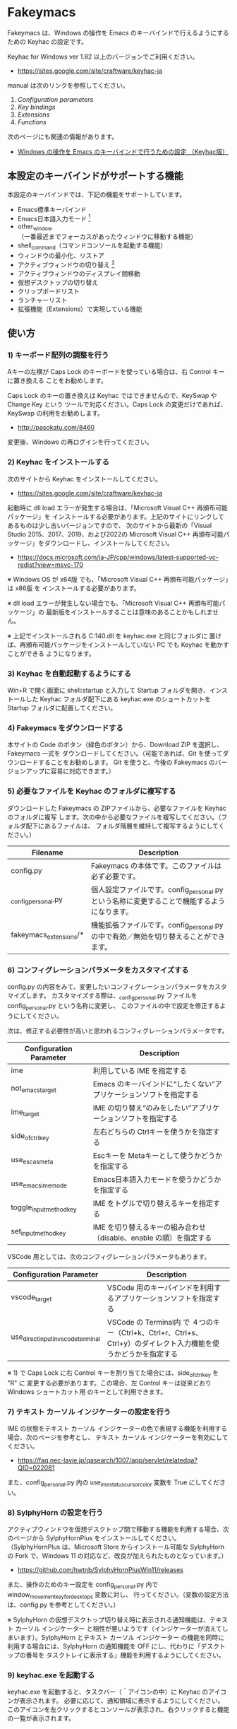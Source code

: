 #+STARTUP: showall indent

* Fakeymacs

Fakeymacs は、Windows の操作を Emacs のキーバインドで行えるようにするための
Keyhac の設定です。

Keyhac for Windows ver 1.82 以上のバージョンでご利用ください。

- https://sites.google.com/site/craftware/keyhac-ja

manual は次のリンクを参照してください。

1. [[fakeymacs_manuals/configuration_parameters.org][Configuration parameters]]
1. [[fakeymacs_manuals/key_bindings.org][Key bindings]]
1. [[fakeymacs_manuals/extensions.org][Extensions]]
1. [[fakeymacs_manuals/functions.org][Functions]]

次のページにも関連の情報があります。

- [[https://www49.atwiki.jp/ntemacs/pages/25.html][Windows の操作を Emacs のキーバインドで行うための設定 （Keyhac版）]]

** 本設定のキーバインドがサポートする機能

本設定のキーバインドでは、下記の機能をサポートしています。

- Emacs標準キーバインド
- Emacs日本語入力モード [1]
- other_window（一番最近までフォーカスがあったウィンドウに移動する機能）
- shell_command（コマンドコンソールを起動する機能）
- ウィンドウの最小化、リストア
- アクティブウィンドウの切り替え [2]
- アクティブウィンドウのディスプレイ間移動
- 仮想デスクトップの切り替え
- クリップボードリスト
- ランチャーリスト
- 拡張機能（Extensions）で実現している機能

[1] IME が ON の時に文字（英数字か、スペースを除く特殊文字）を入力すると起動するモードです。
（モードに入ると、▲のマークが表示されます。） Emacs日本語入力モードになると Emacsキーバインド
として利用できるキーが限定され、その他のキーは Windows にそのまま渡されるようになるため、
IME のショートカットキーが利用できるようになります。
また、このモードでは IME のショートカットを置き換える機能もサポートしており、初期値では
「ことえり」のキーバインドを利用できるようにしています。

[2] アクティブウィンドウの切り替えのキーの初期値は未設定（None）としています。このため、起動
するためのキーは、デフォルトキーの A-S-Tab、A-Tab となります。起動後は A-p、A-n で
アクティブウィンドウの切り替え、A-g で切り替え画面の終了（キャンセル）が利用できます。

** 使い方

*** 1) キーボード配列の調整を行う

Aキーの左横が Caps Lock のキーボードを使っている場合は、右 Control キーに置き換える
ことをお勧めします。

Caps Lock のキーの置き換えは Keyhac ではできませんので、KeySwap や Change Key という
ツールで対応ください。Caps Lock の変更だけであれば、KeySwap の利用をお勧めします。

- http://pasokatu.com/8460

変更後、Windows の再ログインを行ってください。

*** 2) Keyhac をインストールする

次のサイトから Keyhac をインストールしてください。

- https://sites.google.com/site/craftware/keyhac-ja

起動時に dll load エラーが発生する場合は、「Microsoft Visual C++ 再頒布可能パッケージ」を
インストールする必要があります。上記のサイトにリンクしてあるものは少し古いバージョンですので、
次のサイトから最新の「Visual Studio 2015、2017、2019、および2022の Microsoft Visual C++
再頒布可能パッケージ」をダウンロードし、インストールしてください。

- https://docs.microsoft.com/ja-JP/cpp/windows/latest-supported-vc-redist?view=msvc-170

※ Windows OS が x64版 でも、「Microsoft Visual C++ 再頒布可能パッケージ」は x86版 を
インストールする必要があります。

※ dll load エラーが発生しない場合でも、「Microsoft Visual C++ 再頒布可能パッケージ」の
最新版をインストールすることは意味のあることかもしれません。

※ 上記でインストールされる C:\Windows\SysWOW64\msvcp140.dll を keyhac.exe と同じフォルダに
置けば、再頒布可能パッケージをインストールしていない PC でも Keyhac を動かすことができる
ようになります。

*** 3) Keyhac を自動起動するようにする

Win+R で開く画面に shell:startup と入力して Startup フォルダを開き、インストールした Keyhac
フォルダ配下にある keyhac.exe のショートカットを Startup フォルダに配置してください。

*** 4) Fakeymacs をダウンロードする

本サイトの Code のボタン（緑色のボタン）から、Download ZIP を選択し、Fakeymacs 一式を
ダウンロードしてください。（可能であれば、Git を使ってダウンロードすることをお勧めします。
Git を使うと、今後の Fakeymacs のバージョンアップに容易に対応できます。）

*** 5) 必要なファイルを Keyhac のフォルダに複写する

ダウンロードした Fakeymacs の ZIPファイルから、必要なファイルを Keyhac のフォルダに複写
します。次の中から必要なファイルを複写してください。（フォルダ配下にあるファイルは、
フォルダ階層を維持して複写するようにしてください。）

|------------------------+---------------------------------------------------------------------------------------------|
| Filename               | Description                                                                                 |
|------------------------+---------------------------------------------------------------------------------------------|
| config.py              | Fakeymacs の本体です。このファイルは必ず必要です。                                          |
| _config_personal.py    | 個人設定ファイルです。config_personal.py という名称に変更することで機能するようになります。 |
| fakeymacs_extensions/* | 機能拡張ファイルです。config_personal.py の中で有効／無効を切り替えることができます。       |
|------------------------+---------------------------------------------------------------------------------------------|

*** 6) コンフィグレーションパラメータをカスタマイズする

config.py の内容をみて、変更したいコンフィグレーションパラメータをカスタマイズします。
カスタマイズする際は、_config_personal.py ファイルを config_personal.py という名称に変更し、
このファイルの中で設定を修正するようにしてください。

次は、修正する必要性が高いと思われるコンフィグレーションパラメータです。

|-------------------------+----------------------------------------------------------------------|
| Configuration Parameter | Description                                                          |
|-------------------------+----------------------------------------------------------------------|
| ime                     | 利用している IME を指定する                                          |
| not_emacs_target        | Emacs のキーバインドに“したくない”アプリケーションソフトを指定する |
| ime_target              | IME の切り替え“のみをしたい”アプリケーションソフトを指定する       |
| side_of_ctrl_key        | 左右どちらの Ctrlキーを使うかを指定する                              |
| use_esc_as_meta         | Escキーを Metaキーとして使うかどうかを指定する                       |
| use_emacs_ime_mode      | Emacs日本語入力モードを使うかどうかを指定する                        |
| toggle_input_method_key | IME をトグルで切り替えるキーを指定する                               |
| set_input_method_key    | IME を切り替えるキーの組み合わせ（disable、enable の順）を指定する   |
|-------------------------+----------------------------------------------------------------------|

VSCode 用としては、次のコンフィグレーションパラメータもあります。

|-------------------------------------+------------------------------------------------------------------------------------------------------------------|
| Configuration Parameter             | Description                                                                                                      |
|-------------------------------------+------------------------------------------------------------------------------------------------------------------|
| vscode_target                       | VSCode 用のキーバインドを利用するアプリケーションソフトを指定する                                                |
| use_direct_input_in_vscode_terminal | VSCode の Terminal内 で ４つのキー（Ctrl+k、Ctrl+r、Ctrl+s、Ctrl+y）のダイレクト入力機能を使うかどうかを指定する |
|-------------------------------------+------------------------------------------------------------------------------------------------------------------|

※ 1) で Caps Lock に右 Control キーを割り当てた場合には、side_of_ctrl_key を "R" に
変更する必要があります。この場合、左 Control キーは従来どおり Windows ショートカット用
のキーとして利用できます。

*** 7) テキスト カーソル インジケーターの設定を行う

IME の状態をテキスト カーソル インジケーターの色で表現する機能を利用する場合、次のページを参考とし、
テキスト カーソル インジケーターを有効にしてください。

-  https://faq.nec-lavie.jp/qasearch/1007/app/servlet/relatedqa?QID=022081

また、config_personal.py 内の use_ime_status_cursor_color 変数を True にしてください。

*** 8) SylphyHorn の設定を行う

アクティブウィンドウを仮想デスクトップ間で移動する機能を利用する場合、次のページから  SylphyHornPlus
をインストールしてください。（SylphyHornPlus は、Microsoft Store からインストール可能な SylphyHorn
の Fork で、Windows 11 の対応など、改良が加えられたものとなっています。）

- https://github.com/hwtnb/SylphyHornPlusWin11/releases

また、操作のためのキー設定を config_personal.py 内で window_movement_key_for_desktops 変数に対し、
行ってください。（変数の設定方法は、config.py を参考としてください。）

※ SylphyHorn の仮想デスクトップ切り替え時に表示される通知機能は、テキスト カーソル インジケーター
と相性が悪いようです（インジケーターが消えてしまいます）。SylphyHorn とテキスト カーソル インジケーター
の機能を同時に利用する場合には、SylphyHorn の通知機能を OFF にし、代わりに「デスクトップの番号を
タスクトレイに表示する」機能を利用するようにしてください。

*** 9) keyhac.exe を起動する

keyhac.exe を起動すると、タスクバー（＾アイコンの中）に Keyhac のアイコンが表示されます。
必要に応じて、通知領域に表示するようにしてください。
このアイコンを左クリックするとコンソールが表示され、右クリックすると機能の一覧が表示されます。

** 個人設定ファイル（config_personal.py）

_config_personal.py というファイルを config_personal.py というファイル名にすることで個人設定ファイル
として機能します。本ファイルの設定には [ ] で括られたセクション名が定義されており、その単位で config.py
の中に設定が取り込まれ、exec 関数により実行されます。

config.py のコンフィグレーションパラメータ等の設定を変更したい内容は、config_personal.py に記載して
管理することで、config.py のバージョンアップに容易に対応できるようになります。

何のセクションがどこで読み込まれるかについては、config.py ファイル内の exec 関数をコールしている
ところを検索して確認してください。

** クロージャについて

Fakeymacs では、Python のクロージャの機能を多用しています。次のページを読むと、クロージャの理解が
深まり、Fakeymacs の設定も読みやすくなると思います。

- https://www.lifewithpython.com/2014/09/python-use-closures.html

** VSCode の機能強化について

VSCode については、次の２つの拡張機能により、機能強化を図っています。

|-------------------+---------------------------------------|
| Extension name    | Description                           |
|-------------------+---------------------------------------|
| [[/fakeymacs_extensions/vscode_key][vscode_key]]        | VSCode 用のキーの設定を行う           |
| [[/fakeymacs_extensions/vscode_extensions][vscode_extensions]] | VSCode Extension 用のキーの設定を行う |
|-------------------+---------------------------------------|

VSCode の Emacs Keymap Extension と比較した本機能の特徴は、次のページの *<2021/02/23 追記>*
の箇所に記載しています。参考としてください。

- https://w.atwiki.jp/ntemacs/pages/25.html

** 留意事項

● Microsoft Excel や Word などの Office系アプリを使ってコピー＆ペーストをした際、「Ctrl」と表示
される「貼り付けオプション」ボタンが表示される場合があります。
この「貼り付けオプション」ボタンは、fc.side_of_ctrl_key 変数で指定している側の Ctrl キーではオープン
しないように対策していますので、「貼り付けオプション」ボタンを操作する場合は、fc.side_of_ctrl_key
変数で指定している側でない Ctrl キーを単押しするか、マウスを使って操作するようにしてください。
また、「貼り付けオプション」ボタンが不要な場合には、次のページの記載に従い、ボタンを表示しない設定
としてご利用ください。

- https://www.koikikukan.com/archives/2020/02/02-235555.php

● Keyhac のクリップボードリスト画面で migemo 検索を可能とするためには、辞書ファイルを登録する必要
があります。次のページに分かりやすく説明がされていますので、参考としてください。
（dictフォルダの中をすべてコピーするのではなく、dict/utf-8 の中のファイルをコピーするところが
ポイントです。また、migemo 検索するには、検索文字列の一文字目を大文字で指定する必要があります。）

- http://blog.livedoor.jp/ryman_trainee/archives/1042315792.html

● Logicool のマウス で SetPoint アプリによりキーストロークの割当を行った場合、Keyhac のフックを
OFF にしてから割当をしないと正常に動作しませんでした。他のキーストロークを設定するソフトの場合
にも同様の問題が発生する可能性があると思いますので、ご留意ください。

● Windows 11 にしたら、Keyhac のコンソールに「Time stamp inversion happened.」と表示される頻度が
高くなりました。これは、レジストリ HKEY_CURRENT_USER\Control Panel\Desktop\LowLevelHooksTimeout を
DWORD 形式で作成し、そこに ms の値（10進数で 3000、5000 などの数値）を設定して再起動することで、
ある程度の回避ができるようです。ただし、この設定により生ずる影響は分かっていませんので、試す場合は
各自の責任でお願いします。

- https://apollo440.hatenablog.com/entries/2010/12/21
- https://nazochu.blogspot.com/2011/08/windows7.html
- https://blogs.msdn.microsoft.com/alejacma/2010/10/14/global-hooks-getting-lost-on-windows-7/
- https://jinblog.at.webry.info/201103/article_9.html
- https://jinblog.at.webry.info/201103/article_10.html
